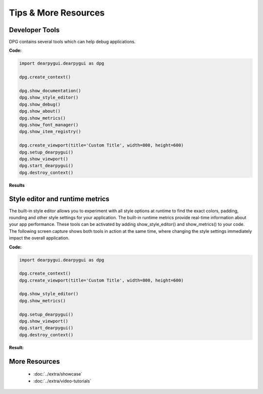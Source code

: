 Tips & More Resources
=====================

.. meta::
   :description lang=en: Extra features not required but very useful when developing with dpg.

Developer Tools
---------------

DPG contains several tools which can help debug applications.

**Code:**

.. code-block:: python

    import dearpygui.dearpygui as dpg

    dpg.create_context()

    dpg.show_documentation()
    dpg.show_style_editor()
    dpg.show_debug()
    dpg.show_about()
    dpg.show_metrics()
    dpg.show_font_manager()
    dpg.show_item_registry()

    dpg.create_viewport(title='Custom Title', width=800, height=600)
    dpg.setup_dearpygui()
    dpg.show_viewport()
    dpg.start_dearpygui()
    dpg.destroy_context()

**Results**

.. image:: https://raw.githubusercontent.com/hoffstadt/DearPyGui/assets/examples_wiki_0.8.x/builtin_Dev_tools.PNG

Style editor and runtime metrics
--------------------------------

The built-in style editor allows you to experiment with all style options at runtime to find the exact colors, padding, rounding and other style settings for your application. The built-in runtime metrics provide real-time information about your app performance. These tools can be activated by adding show_style_editor() and show_metrics() to your code. The following screen capture shows both tools in action at the same time, where changing the style settings immediately impact the overall application.

**Code:**

.. code-block:: python

    import dearpygui.dearpygui as dpg

    dpg.create_context()
    dpg.create_viewport(title='Custom Title', width=800, height=600)
    
    dpg.show_style_editor()
    dpg.show_metrics()

    dpg.setup_dearpygui()
    dpg.show_viewport()
    dpg.start_dearpygui()
    dpg.destroy_context()

**Result:**

.. image:: https://github.com/hoffstadt/DearPyGui/blob/assets/readthedocs/style_editor_metrics.gif


More Resources
--------------

 * :doc:`../extra/showcase`
 * :doc:`../extra/video-tutorials`

